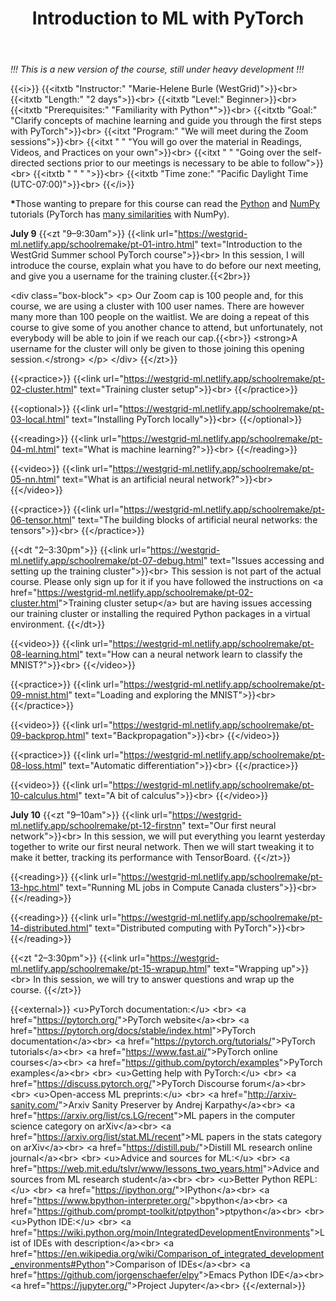 #+title: Introduction to ML with PyTorch
#+slug: mlremake

/!!! This is a new version of the course, still under heavy development !!!/

{{<i>}}
{{<itxtb "Instructor:" "Marie-Helene Burle (WestGrid)">}}<br>
{{<itxtb "Length:" "2 days">}}<br>
{{<itxtb "Level:" Beginner>}}<br>
{{<itxtb "Prerequisites:" "Familiarity with Python*">}}<br>
{{<itxtb "Goal:" "Clarify concepts of machine learning and guide you through the first steps with PyTorch">}}<br>
{{<itxt "Program:" "We will meet during the Zoom sessions">}}<br>
{{<itxt " " "You will go over the material in Readings, Videos, and Practices on your own">}}<br>
{{<itxt " " "Going over the self-directed sections prior to our meetings is necessary to be able to follow">}}<br>
{{<itxtb " " " ">}}<br>
{{<itxtb "Time zone:" "Pacific Daylight Time (UTC-07:00)">}}<br>
{{</i>}}

#+BEGIN_export html
<b>*</b>Those wanting to prepare for this course can read the <a href="https://docs.python.org/3/tutorial/">Python</a> and <a href="https://numpy.org/devdocs/user/quickstart.html">NumPy</a> tutorials (PyTorch has <a href="https://pytorch-for-numpy-users.wkentaro.com/">many similarities</a> with NumPy).
#+END_export

*July 9*
{{<zt "9–9:30am">}}
{{<link url="https://westgrid-ml.netlify.app/schoolremake/pt-01-intro.html" text="Introduction to the WestGrid Summer school PyTorch course">}}<br>
In this session, I will introduce the course, explain what you have to do before our next meeting, and give you a username for the training cluster.{{<2br>}}

<div class="box-block">
<p>
Our Zoom cap is 100 people and, for this course, we are using a cluster with 100 user names. There are however many more than 100 people on the waitlist. We are doing a repeat of this course to give some of you another chance to attend, but unfortunately, not everybody will be able to join if we reach our cap.{{<br>}}
<strong>A username for the cluster will only be given to those joining this opening session.</strong>
</p>
</div>
{{</zt>}}

{{<practice>}}
{{<link url="https://westgrid-ml.netlify.app/schoolremake/pt-02-cluster.html" text="Training cluster setup">}}<br>
{{</practice>}}

{{<optional>}}
{{<link url="https://westgrid-ml.netlify.app/schoolremake/pt-03-local.html" text="Installing PyTorch locally">}}<br>
{{</optional>}}

{{<reading>}}
{{<link url="https://westgrid-ml.netlify.app/schoolremake/pt-04-ml.html" text="What is machine learning?">}}<br>
{{</reading>}}

{{<video>}}
{{<link url="https://westgrid-ml.netlify.app/schoolremake/pt-05-nn.html" text="What is an artificial neural network?">}}<br>
{{</video>}}

{{<practice>}}
{{<link url="https://westgrid-ml.netlify.app/schoolremake/pt-06-tensor.html" text="The building blocks of artificial neural networks: the tensors">}}<br>
{{</practice>}}

{{<dt "2–3:30pm">}}
{{<link url="https://westgrid-ml.netlify.app/schoolremake/pt-07-debug.html" text="Issues accessing and setting up the training cluster">}}<br>
This session is not part of the actual course. Please only sign up for it if you have followed the instructions on <a href="https://westgrid-ml.netlify.app/schoolremake/pt-02-cluster.html">Training cluster setup</a> but are having issues accessing our training cluster or installing the required Python packages in a virtual environment.
{{</dt>}}

{{<video>}}
{{<link url="https://westgrid-ml.netlify.app/schoolremake/pt-08-learning.html" text="How can a neural network learn to classify the MNIST?">}}<br>
{{</video>}}

{{<practice>}}
{{<link url="https://westgrid-ml.netlify.app/schoolremake/pt-09-mnist.html" text="Loading and exploring the MNIST">}}<br>
{{</practice>}}

{{<video>}}
{{<link url="https://westgrid-ml.netlify.app/schoolremake/pt-09-backprop.html" text="Backpropagation">}}<br>
{{</video>}}

{{<practice>}}
{{<link url="https://westgrid-ml.netlify.app/schoolremake/pt-08-loss.html" text="Automatic differentiation">}}<br>
{{</practice>}}

{{<video>}}
{{<link url="https://westgrid-ml.netlify.app/schoolremake/pt-10-calculus.html" text="A bit of calculus">}}<br>
{{</video>}}

*July 10*
{{<zt "9–10am">}}
{{<link url="https://westgrid-ml.netlify.app/schoolremake/pt-12-firstnn" text="Our first neural network">}}<br>
In this session, we will put everything you learnt yesterday together to write our first neural network. Then we will start tweaking it to make it better, tracking its performance with TensorBoard.
{{</zt>}}

{{<reading>}}
{{<link url="https://westgrid-ml.netlify.app/schoolremake/pt-13-hpc.html" text="Running ML jobs in Compute Canada clusters">}}<br>
{{</reading>}}

{{<reading>}}
{{<link url="https://westgrid-ml.netlify.app/schoolremake/pt-14-distributed.html" text="Distributed computing with PyTorch">}}<br>
{{</reading>}}

{{<zt "2–3:30pm">}}
{{<link url="https://westgrid-ml.netlify.app/schoolremake/pt-15-wrapup.html" text="Wrapping up">}}<br>
In this session, we will try to answer questions and wrap up the course.
{{</zt>}}

{{<external>}}
<u>PyTorch documentation:</u>
<br>
<a href="https://pytorch.org/">PyTorch website</a><br>
<a href="https://pytorch.org/docs/stable/index.html">PyTorch documentation</a><br>
<a href="https://pytorch.org/tutorials/">PyTorch tutorials</a><br>
<a href="https://www.fast.ai/">PyTorch online courses</a><br>
<a href="https://github.com/pytorch/examples">PyTorch examples</a><br>
<br>
<u>Getting help with PyTorch:</u>
<br>
<a href="https://discuss.pytorch.org/">PyTorch Discourse forum</a><br>
<br>
<u>Open-access ML preprints:</u>
<br>
<a href="http://arxiv-sanity.com/">Arxiv Sanity Preserver by Andrej Karpathy</a><br>
<a href="https://arxiv.org/list/cs.LG/recent">ML papers in the computer science category on arXiv</a><br>
<a href="https://arxiv.org/list/stat.ML/recent">ML papers in the stats category on arXiv</a><br>
<a href="https://distill.pub/">Distill ML research online journal</a><br>
<br>
<u>Advice and sources for ML:</u>
<br>
<a href="https://web.mit.edu/tslvr/www/lessons_two_years.html">Advice and sources from ML research student</a><br>
<br>
<u>Better Python REPL:</u>
<br>
<a href="https://ipython.org/">IPython</a><br>
<a href="https://www.bpython-interpreter.org/">bpython</a><br>
<a href="https://github.com/prompt-toolkit/ptpython">ptpython</a><br>
<br>
<u>Python IDE:</u>
<br>
<a href="https://wiki.python.org/moin/IntegratedDevelopmentEnvironments">List of IDEs with description</a><br>
<a href="https://en.wikipedia.org/wiki/Comparison_of_integrated_development_environments#Python">Comparison of IDEs</a><br>
<a href="https://github.com/jorgenschaefer/elpy">Emacs Python IDE</a><br>
<a href="https://jupyter.org/">Project Jupyter</a><br>
{{</external>}}
